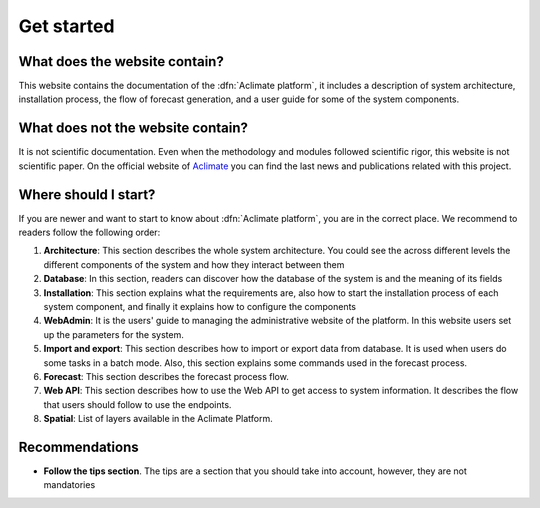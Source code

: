 Get started
===========

What does the website contain?
------------------------------

This website contains the documentation of the :dfn:`Aclimate platform`, it
includes a description of system architecture, installation process,
the flow of forecast generation, and a user guide for some of the system components.

What does not the website contain?
----------------------------------

It is not scientific documentation. Even when the methodology and modules
followed scientific rigor, this website is not scientific paper. On the
official website of `Aclimate <https://www.aclimate.org/>`_ you can find the last
news and publications related with this project.

Where should I start?
---------------------

If you are newer and want to start to know about :dfn:`Aclimate platform`, you
are in the correct place. We recommend to readers follow the following order:

#. **Architecture**: This section describes the whole system architecture. You could see the across different levels the different components of the system and how they interact between them
#. **Database**: In this section, readers can discover how the database of the system is and the meaning of its fields
#. **Installation**: This section explains what the requirements are, also how to start the installation process of each system component, and finally it explains how to configure the components
#. **WebAdmin**: It is the users' guide to managing the administrative website of the platform. In this website users set up the parameters for the system.
#. **Import and export**: This section describes how to import or export data from database. It is used when users do some tasks in a batch mode. Also, this section explains some commands used in the forecast process.
#. **Forecast**: This section describes the forecast process flow.
#. **Web API**: This section describes how to use the Web API to get access to system information. It describes the flow that users should follow to use the endpoints.
#. **Spatial**: List of layers available in the Aclimate Platform.

Recommendations
---------------

* **Follow the tips section**. The tips are a section that you should take into account, however, they are not mandatories
